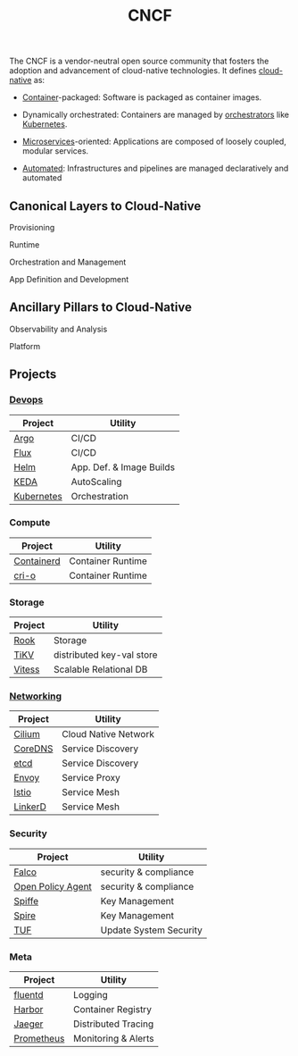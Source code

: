 :PROPERTIES:
:ID:       56e931a4-16af-4eba-bcd0-c8f0b9566153
:END:
#+title: CNCF

The CNCF is a vendor-neutral open source community that fosters the adoption and advancement of cloud-native technologies. It defines [[id:739d8493-d7a6-4eee-b31a-44d087f4fb42][cloud-native]] as:

- [[id:d4627a77-fafc-4c76-91a2-59a84e42de71][Container]]-packaged: Software is packaged as container images.

- Dynamically orchestrated: Containers are managed by [[id:f822f8f6-89eb-4aa8-ac8f-fdcff3f06fb9][orchestrators]] like [[id:c2072565-787a-4cea-9894-60fad254f61d][Kubernetes]].

- [[id:54978664-78a5-4c2c-ae33-c4e6a14d6bb0][Microservices]]-oriented: Applications are composed of loosely coupled, modular services.

- [[id:58ea31e4-95ae-4c25-b475-c8686fe23817][Automated]]: Infrastructures and pipelines are managed declaratively and automated

** Canonical Layers to Cloud-Native
**** Provisioning
**** Runtime
**** Orchestration and Management
**** App Definition and Development
** Ancillary Pillars to Cloud-Native
**** Observability and Analysis
**** Platform
** Projects
*** [[id:58ea31e4-95ae-4c25-b475-c8686fe23817][Devops]]
|------------+--------------------------|
| Project    | Utility                  |
|------------+--------------------------|
| [[id:3ea6cf40-f57e-4fa8-b451-6ccb0928249b][Argo]]       | CI/CD                    |
| [[id:60e66e66-d394-42e7-a624-303ddb295395][Flux]]       | CI/CD                    |
| [[id:28387722-d0ca-4c0b-8436-5c4c2ae4ba13][Helm]]       | App. Def. & Image Builds |
| [[id:c50c85ac-0b21-486f-99ac-00f325e2c43c][KEDA]]       | AutoScaling              |
| [[id:c2072565-787a-4cea-9894-60fad254f61d][Kubernetes]] | Orchestration            |
|------------+--------------------------|
*** Compute
|------------+-------------------|
| Project    | Utility           |
|------------+-------------------|
| [[id:2e953b92-6b7c-46ce-aa31-f278601ab005][Containerd]] | Container Runtime |
| [[id:320016f3-53be-4756-b9b8-3a89714ff1d9][cri-o]]      | Container Runtime |
|------------+-------------------|
*** Storage
|---------+---------------------------|
| Project | Utility                   |
|---------+---------------------------|
| [[id:204e8cda-5566-4828-9df8-ac362878ec3c][Rook]]    | Storage                   |
| [[id:63dbe80a-9503-470f-94f7-af72190f35db][TiKV]]    | distributed key-val store |
| [[id:731a8c2c-da51-419b-8224-774913c597e6][Vitess]]  | Scalable Relational  DB   |
|---------+---------------------------|
*** [[id:a4e712e1-a233-4173-91fa-4e145bd68769][Networking]]
|---------+----------------------|
| Project | Utility              |
|---------+----------------------|
| [[id:52877388-0a18-497b-afe4-3bea87d3db68][Cilium]]  | Cloud Native Network |
| [[id:d3f2c59a-602d-4a88-8828-82797f25fbd3][CoreDNS]] | Service Discovery    |
| [[id:3568f42c-6e48-4d10-8249-c95c080a975c][etcd]]    | Service Discovery    |
| [[id:97574f3d-86a1-4491-9cdd-5428d658103b][Envoy]]   | Service Proxy        |
| [[id:2f89e95e-9bfa-4762-a5f1-b1caae1f364b][lstio]]   | Service Mesh         |
| [[id:bb7b9374-8773-45f5-992d-c969d7cbded2][LinkerD]] | Service Mesh         |
|---------+----------------------|
*** Security
|-------------------+------------------------|
| Project           | Utility                |
|-------------------+------------------------|
| [[id:03338f6b-47ff-4ad2-b666-d981dc062844][Falco]]             | security & compliance  |
| [[id:13806880-ed30-4b21-8c67-016da5037ce7][Open Policy Agent]] | security & compliance  |
| [[id:b976e243-b69d-42f2-9ffa-dbd7ac8469c4][Spiffe]]            | Key Management         |
| [[id:c96bc90b-0f7e-4943-803e-916fcd036c19][Spire]]             | Key Management         |
| [[id:a1a26817-85fe-481b-b41e-659502094361][TUF]]               | Update System Security |
|-------------------+------------------------|
*** Meta
|------------+---------------------|
| Project    | Utility             |
|------------+---------------------|
| [[id:b656ae66-8364-4803-8262-41aa3cb18061][fluentd]]    | Logging             |
| [[id:eb789bb7-2fb4-43dc-86a1-6297a7654cee][Harbor]]     | Container Registry  |
| [[id:0c8ba7f9-e7c8-4c79-89b6-bb0c9992d1bd][Jaeger]]     | Distributed Tracing |
| [[id:55a62ff7-7160-4e6e-9bb5-0df996bf995e][Prometheus]] | Monitoring & Alerts |
|------------+---------------------|
